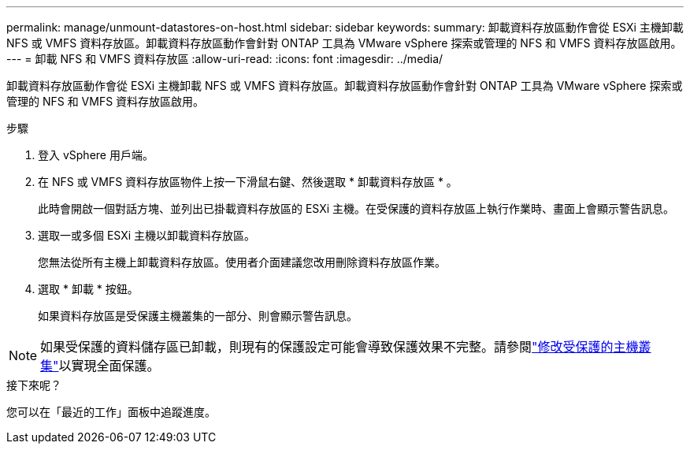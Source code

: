 ---
permalink: manage/unmount-datastores-on-host.html 
sidebar: sidebar 
keywords:  
summary: 卸載資料存放區動作會從 ESXi 主機卸載 NFS 或 VMFS 資料存放區。卸載資料存放區動作會針對 ONTAP 工具為 VMware vSphere 探索或管理的 NFS 和 VMFS 資料存放區啟用。 
---
= 卸載 NFS 和 VMFS 資料存放區
:allow-uri-read: 
:icons: font
:imagesdir: ../media/


[role="lead"]
卸載資料存放區動作會從 ESXi 主機卸載 NFS 或 VMFS 資料存放區。卸載資料存放區動作會針對 ONTAP 工具為 VMware vSphere 探索或管理的 NFS 和 VMFS 資料存放區啟用。

.步驟
. 登入 vSphere 用戶端。
. 在 NFS 或 VMFS 資料存放區物件上按一下滑鼠右鍵、然後選取 * 卸載資料存放區 * 。
+
此時會開啟一個對話方塊、並列出已掛載資料存放區的 ESXi 主機。在受保護的資料存放區上執行作業時、畫面上會顯示警告訊息。

. 選取一或多個 ESXi 主機以卸載資料存放區。
+
您無法從所有主機上卸載資料存放區。使用者介面建議您改用刪除資料存放區作業。

. 選取 * 卸載 * 按鈕。
+
如果資料存放區是受保護主機叢集的一部分、則會顯示警告訊息。




NOTE: 如果受保護的資料儲存區已卸載，則現有的保護設定可能會導致保護效果不完整。請參閱link:../manage/edit-hostcluster-protection.html["修改受保護的主機叢集"]以實現全面保護。

.接下來呢？
您可以在「最近的工作」面板中追蹤進度。
